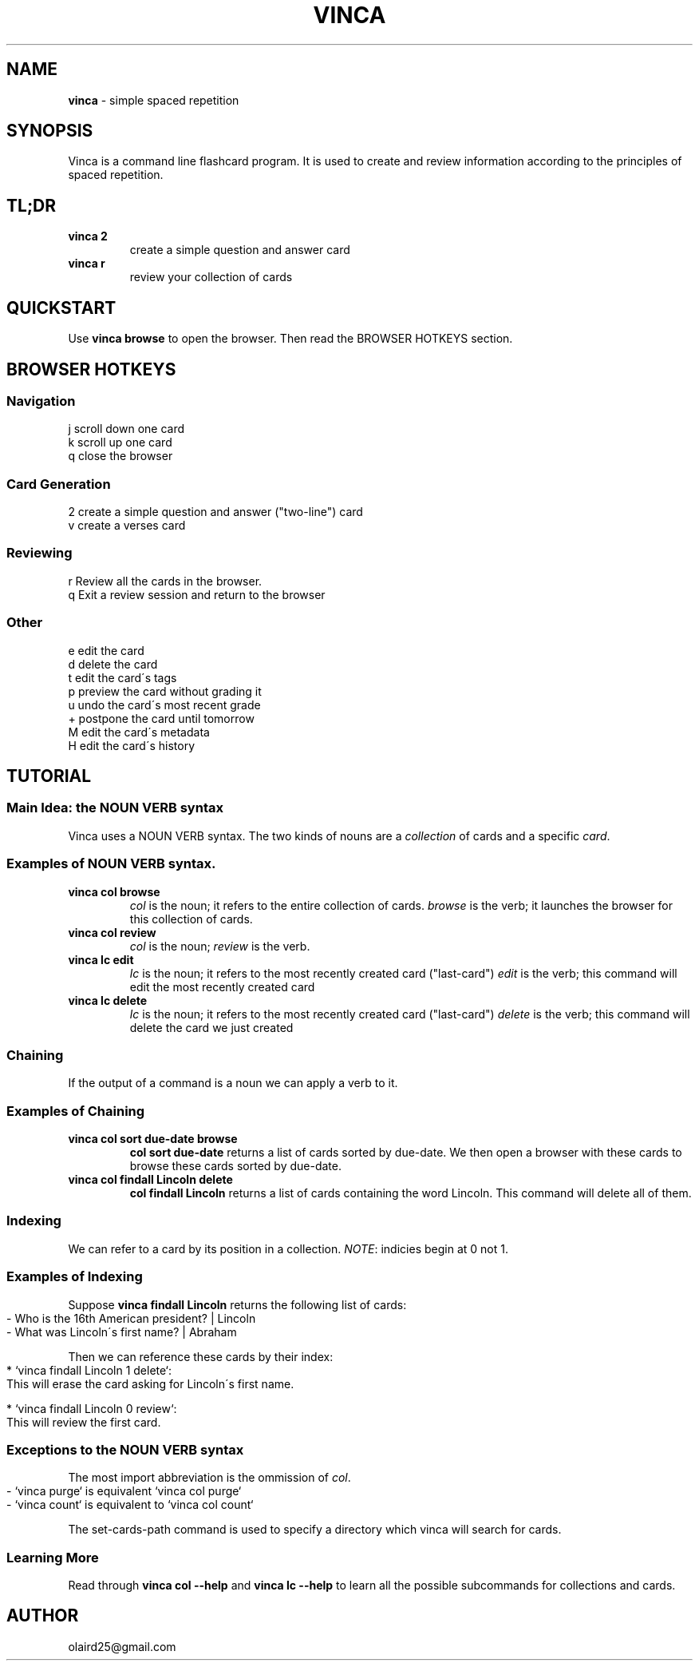 .\" generated with Ronn-NG/v0.8.0
.\" http://github.com/apjanke/ronn-ng/tree/0.8.0
.TH "VINCA" "1" "December 2021" "" ""
.SH "NAME"
\fBvinca\fR \- simple spaced repetition
.SH "SYNOPSIS"
Vinca is a command line flashcard program\. It is used to create and review information according to the principles of spaced repetition\.
.SH "TL;DR"
.TP
\fBvinca 2\fR
create a simple question and answer card
.TP
\fBvinca r\fR
review your collection of cards
.SH "QUICKSTART"
Use \fBvinca browse\fR to open the browser\. Then read the BROWSER HOTKEYS section\.
.SH "BROWSER HOTKEYS"
.SS "Navigation"
.nf
j       scroll down one card
k       scroll up one card
q       close the browser
.fi
.SS "Card Generation"
.nf
2       create a simple question and answer ("two\-line") card
v       create a verses card
.fi
.SS "Reviewing"
.nf
r       Review all the cards in the browser\.
q       Exit a review session and return to the browser
.fi
.SS "Other"
.nf
e       edit the card
d       delete the card
t       edit the card\'s tags
p       preview the card without grading it
u       undo the card\'s most recent grade
+       postpone the card until tomorrow
M       edit the card\'s metadata
H       edit the card\'s history
.fi
.SH "TUTORIAL"
.SS "Main Idea: the NOUN VERB syntax"
Vinca uses a NOUN VERB syntax\. The two kinds of nouns are a \fIcollection\fR of cards and a specific \fIcard\fR\.
.SS "Examples of NOUN VERB syntax\."
.TP
\fBvinca col browse\fR
\fIcol\fR is the noun; it refers to the entire collection of cards\. \fIbrowse\fR is the verb; it launches the browser for this collection of cards\.
.TP
\fBvinca col review\fR
\fIcol\fR is the noun; \fIreview\fR is the verb\.
.TP
\fBvinca lc edit\fR
\fIlc\fR is the noun; it refers to the most recently created card ("last\-card") \fIedit\fR is the verb; this command will edit the most recently created card
.TP
\fBvinca lc delete\fR
\fIlc\fR is the noun; it refers to the most recently created card ("last\-card") \fIdelete\fR is the verb; this command will delete the card we just created
.SS "Chaining"
If the output of a command is a noun we can apply a verb to it\.
.SS "Examples of Chaining"
.TP
\fBvinca col sort due\-date browse\fR
\fBcol sort due\-date\fR returns a list of cards sorted by due\-date\. We then open a browser with these cards to browse these cards sorted by due\-date\.
.TP
\fBvinca col findall Lincoln delete\fR
\fBcol findall Lincoln\fR returns a list of cards containing the word Lincoln\. This command will delete all of them\.
.SS "Indexing"
We can refer to a card by its position in a collection\. \fINOTE\fR: indicies begin at 0 not 1\.
.SS "Examples of Indexing"
Suppose \fBvinca findall Lincoln\fR returns the following list of cards:
.IP "" 4
.nf
\- Who is the 16th American president? | Lincoln
\- What was Lincoln\'s first name? | Abraham
.fi
.IP "" 0
.P
Then we can reference these cards by their index:
.IP "" 4
.nf
* `vinca findall Lincoln 1 delete`:
    This will erase the card asking for Lincoln\'s first name\.

* `vinca findall Lincoln 0 review`:
    This will review the first card\.
.fi
.IP "" 0
.SS "Exceptions to the NOUN VERB syntax"
The most import abbreviation is the ommission of \fIcol\fR\.
.IP "" 4
.nf
\- `vinca purge` is equivalent `vinca col purge`
\- `vinca count` is equivalent to `vinca col count`
.fi
.IP "" 0
.P
The set\-cards\-path command is used to specify a directory which vinca will search for cards\.
.SS "Learning More"
Read through \fBvinca col \-\-help\fR and \fBvinca lc \-\-help\fR to learn all the possible subcommands for collections and cards\.
.SH "AUTHOR"
olaird25@gmail\.com
